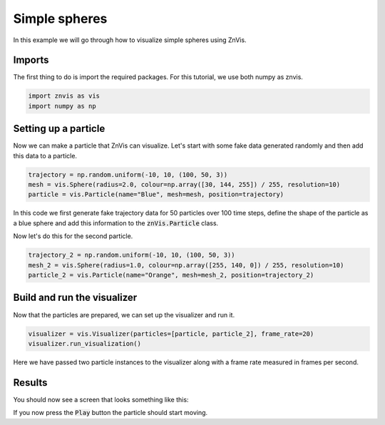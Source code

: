 Simple spheres
--------------
In this example we will go through how to visualize simple spheres using ZnVis.

Imports
^^^^^^^
The first thing to do is import the required packages.
For this tutorial, we use both numpy as znvis.

.. code-block:: python

   import znvis as vis
   import numpy as np

Setting up a particle
^^^^^^^^^^^^^^^^^^^^^
Now we can make a particle that ZnVis can visualize.
Let's start with some fake data generated randomly and then add this data to a
particle.

.. code-block:: python

    trajectory = np.random.uniform(-10, 10, (100, 50, 3))
    mesh = vis.Sphere(radius=2.0, colour=np.array([30, 144, 255]) / 255, resolution=10)
    particle = vis.Particle(name="Blue", mesh=mesh, position=trajectory)

In this code we first generate fake trajectory data for 50 particles over 100 time
steps, define the shape of the particle as a blue sphere and add this information to
the :code:`znVis.Particle` class.

Now let's do this for the second particle.

.. code-block:: python

   trajectory_2 = np.random.uniform(-10, 10, (100, 50, 3))
   mesh_2 = vis.Sphere(radius=1.0, colour=np.array([255, 140, 0]) / 255, resolution=10)
   particle_2 = vis.Particle(name="Orange", mesh=mesh_2, position=trajectory_2)

Build and run the visualizer
^^^^^^^^^^^^^^^^^^^^^^^^^^^^
Now that the particles are prepared, we can set up the visualizer and run it.

.. code-block:: python

   visualizer = vis.Visualizer(particles=[particle, particle_2], frame_rate=20)
   visualizer.run_visualization()

Here we have passed two particle instances to the visualizer along with a frame rate
measured in frames per second.

Results
^^^^^^^

You should now see a screen that looks something like this:

.. image:: spheres.png
  :width: 400
  :alt: Snapshot of simulation screen

If you now press the :code:`Play` button the particle should start moving.
